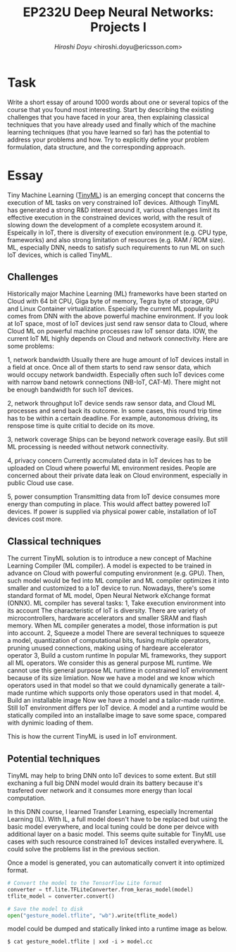 #+TITLE: EP232U Deep Neural Networks: Projects I
#+AUTHOR: [[hiroshi.doyu@ericsson.com][Hiroshi Doyu]] <hiroshi.doyu@ericsson.com>
#+EMAIL: hiroshi.doyu@ericsson.com

* Task
Write a short essay of around 1000 words about one or several topics of the course that you found most
interesting. Start by describing the existing challenges that you have faced in your area, then explaining
classical techniques that you have already used and finally which of the machine learning techniques (that
you have learned so far) has the potential to address your problems and how. Try to explicitly define
your problem formulation, data structure, and the corresponding approach.

* Essay
Tiny Machine Learning ([[https://www.tinyml.org/][TinyML]]) is an emerging
concept that concerns the execution of ML tasks on very constrained
IoT devices. Although TinyML has generated a strong
R&D interest around it, various challenges limit its effective
execution in the constrained devices world, with the result of
slowing down the development of a complete ecosystem around
it. Espeically in IoT,
there is diversity of execution environment (e.g. CPU type, frameworks)
and also strong limitation of resources (e.g. RAM / ROM size).
ML, especially DNN, needs to satisfy such requirements to run ML on such IoT devices,
which is called TinyML.

** Challenges
Historically major Machine Learning (ML) frameworks have been started on Cloud
with 64 bit CPU, Giga byte of memory, Tegra byte of storage, GPU and Linux Container virtualization.
Especially the current ML popularity comes from DNN with the above powerful machine environment.
If you look at IoT space, most of IoT devices just send raw sensor data to Cloud,
where Cloud ML on powerful machine processes raw IoT sensor data.
IOW, the current IoT ML highly depends on Cloud and network connectivity.
Here are some problems:

1, network bandwidth
Usually there are huge amount of IoT devices install in a field at once.
Once all of them starts to send raw sensor data, which would occupy network bandwidth.
Especially often such IoT devices come with narrow band netowrk connections (NB-IoT, CAT-M).
There might not be enough bandwidth for such IoT devices.

2, network throughput
IoT device sends raw sensor data, and Cloud ML processes and send back its outcome.
In some cases, this round trip time has to be within a certain deadline.
For example, autonomous driving, its renspose time is quite critial to decide on its move.

3, network coverage
Ships can be beyond network coverage easily. But still ML processing is needed without network connectivity.

4, privacy concern
Currently accmulated data in IoT devices has to be uploaded on Cloud where powerful ML environment resides.
People are concerned about their private data leak on Cloud environment, especially in public Cloud use case.

5, power consumption
Transmitting data from IoT device consumes more energy than computing in place.
This would affect battey powered IoT devices.
If power is supplied via physical power cable, installation of IoT devices cost more.


** Classical techniques
The current TinyML solution is to introduce a new concept of Machine Learning Compiler (ML compiler).
A model is expected to be trained in advance on Cloud with powerful computing environment (e.g. GPU).
Then, such model would be fed into ML compiler and ML compiler optimizes it into smaller and customized to a IoT device to run.
Nowadays, there's some standard format of ML model, Open Neural Network eXchange format (ONNX).
ML compiler has several tasks:
1, Take execution environment into its account
The characteristic of IoT is diversity.
There are variety of microcontrollers, hardware accelerators and smaller SRAM and flash memory.
When ML compiler generates a model, those information is put into account.
2, Squeeze a model
There are several techniques to squeeze a model,
quantization of computational bits,
fusing multiple operators,
 pruning unused connections,
 making using of hardeare accelerator operator
3, Build a custom runtime
In popular ML frameworks, they support all ML operators. We consider this as general purpose ML runtime.
We cannot use this general purpose ML runtime in constrained IoT environment because of its size limiation.
Now we have a model and we know which operators used in that model
so that we could dynamically generate a tailr-made runtime which supports
only those operators used in that model.
4, Build an installable image
Now we have a model and a tailor-made runtime. Still IoT environment differs per IoT device.
A model and a runtime would be statically compiled into an installalbe image to save some space,
compared with dynimic loading of them.

This is how the current TinyML is used in IoT environment.


** Potential techniques
TinyML may help to bring DNN onto IoT devices to some extent.
But still exchaning a full big DNN model would drain its battery
because it's trasfered over network and it consumes more energy than local computation.

In this DNN course, I learned Transfer Learning, especially Incremental Learning (IL).
With IL, a full model doesn't have to be replaced but using the basic model everywhere,
and local tuning could be done per deivce with additional layer on a basic model.
This seems quite suitable for TinyML use cases
with such resource constrained IoT devices installed everywhere.
IL could solve the problems list in the previous section.

Once a model is generated, you can automatically convert it into optimized format.

#+BEGIN_SRC python
# Convert the model to the TensorFlow Lite format
converter = tf.lite.TFLiteConverter.from_keras_model(model)
tflite_model = converter.convert()

# Save the model to disk
open("gesture_model.tflite", "wb").write(tflite_model)
#+END_SRC

model could be dumped and statically linked into a runtime image as below.

#+BEGIN_SRC shell
$ cat gesture_model.tflite | xxd -i > model.cc
#+END_SRC
